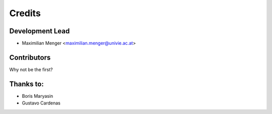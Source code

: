 =======
Credits
=======

Development Lead
----------------

* Maximilian Menger <maximilian.menger@univie.ac.at>

Contributors
------------

Why not be the first?

Thanks to:
----------

* Boris Maryasin
* Gustavo Cardenas

